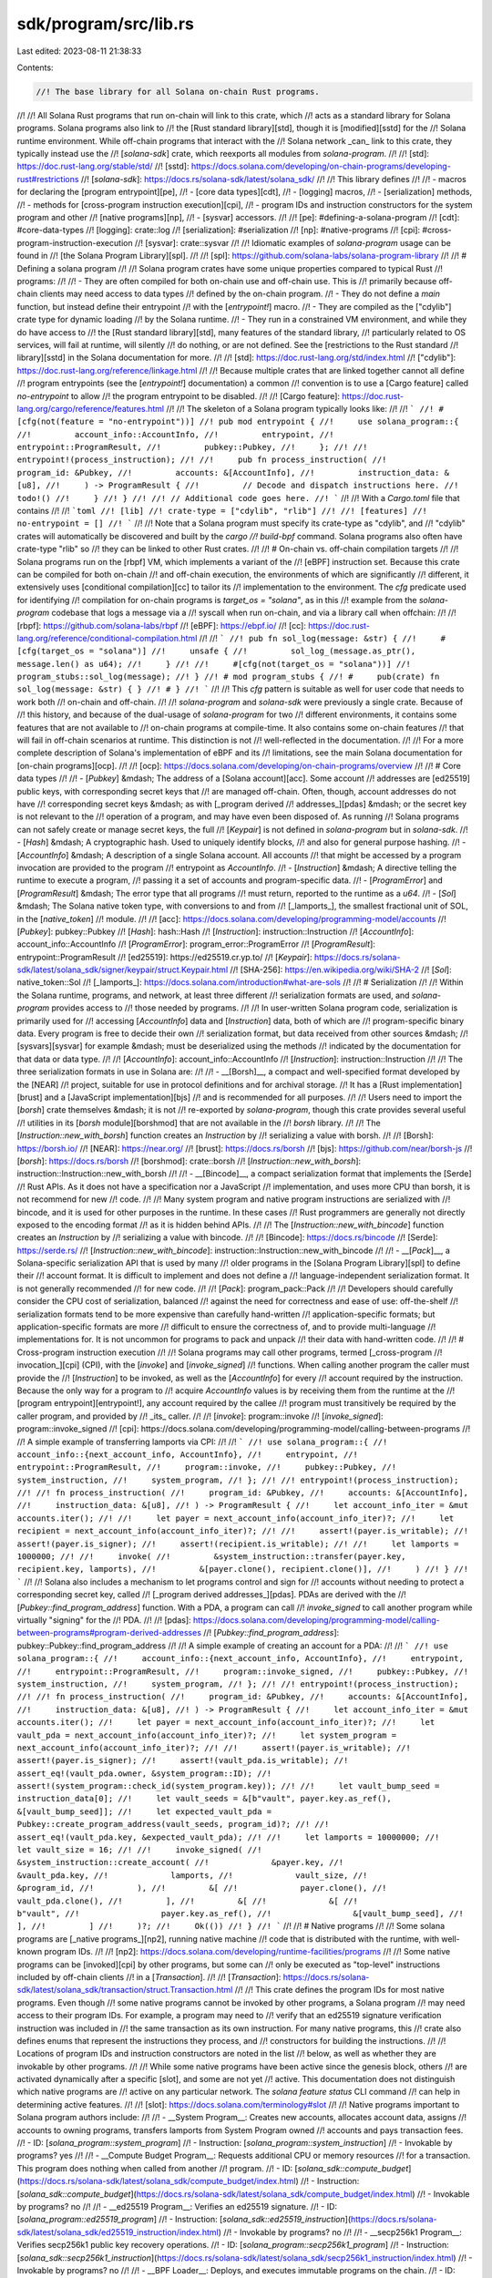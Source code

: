 sdk/program/src/lib.rs
======================

Last edited: 2023-08-11 21:38:33

Contents:

.. code-block:: rs

    //! The base library for all Solana on-chain Rust programs.
//!
//! All Solana Rust programs that run on-chain will link to this crate, which
//! acts as a standard library for Solana programs. Solana programs also link to
//! the [Rust standard library][std], though it is [modified][sstd] for the
//! Solana runtime environment. While off-chain programs that interact with the
//! Solana network _can_ link to this crate, they typically instead use the
//! [`solana-sdk`] crate, which reexports all modules from `solana-program`.
//!
//! [std]: https://doc.rust-lang.org/stable/std/
//! [sstd]: https://docs.solana.com/developing/on-chain-programs/developing-rust#restrictions
//! [`solana-sdk`]: https://docs.rs/solana-sdk/latest/solana_sdk/
//!
//! This library defines
//!
//! - macros for declaring the [program entrypoint][pe],
//! - [core data types][cdt],
//! - [logging] macros,
//! - [serialization] methods,
//! - methods for [cross-program instruction execution][cpi],
//! - program IDs and instruction constructors for the system program and other
//!   [native programs][np],
//! - [sysvar] accessors.
//!
//! [pe]: #defining-a-solana-program
//! [cdt]: #core-data-types
//! [logging]: crate::log
//! [serialization]: #serialization
//! [np]: #native-programs
//! [cpi]: #cross-program-instruction-execution
//! [sysvar]: crate::sysvar
//!
//! Idiomatic examples of `solana-program` usage can be found in
//! [the Solana Program Library][spl].
//!
//! [spl]: https://github.com/solana-labs/solana-program-library
//!
//! # Defining a solana program
//!
//! Solana program crates have some unique properties compared to typical Rust
//! programs:
//!
//! - They are often compiled for both on-chain use and off-chain use. This is
//!   primarily because off-chain clients may need access to data types
//!   defined by the on-chain program.
//! - They do not define a `main` function, but instead define their entrypoint
//!   with the [`entrypoint!`] macro.
//! - They are compiled as the ["cdylib"] crate type for dynamic loading
//!   by the Solana runtime.
//! - They run in a constrained VM environment, and while they do have access to
//!   the [Rust standard library][std], many features of the standard library,
//!   particularly related to OS services, will fail at runtime, will silently
//!   do nothing, or are not defined. See the [restrictions to the Rust standard
//!   library][sstd] in the Solana documentation for more.
//!
//! [std]: https://doc.rust-lang.org/std/index.html
//! ["cdylib"]: https://doc.rust-lang.org/reference/linkage.html
//!
//! Because multiple crates that are linked together cannot all define
//! program entrypoints (see the [`entrypoint!`] documentation) a common
//! convention is to use a [Cargo feature] called `no-entrypoint` to allow
//! the program entrypoint to be disabled.
//!
//! [Cargo feature]: https://doc.rust-lang.org/cargo/reference/features.html
//!
//! The skeleton of a Solana program typically looks like:
//!
//! ```
//! #[cfg(not(feature = "no-entrypoint"))]
//! pub mod entrypoint {
//!     use solana_program::{
//!         account_info::AccountInfo,
//!         entrypoint,
//!         entrypoint::ProgramResult,
//!         pubkey::Pubkey,
//!     };
//!
//!     entrypoint!(process_instruction);
//!
//!     pub fn process_instruction(
//!         program_id: &Pubkey,
//!         accounts: &[AccountInfo],
//!         instruction_data: &[u8],
//!     ) -> ProgramResult {
//!         // Decode and dispatch instructions here.
//!         todo!()
//!     }
//! }
//!
//! // Additional code goes here.
//! ```
//!
//! With a `Cargo.toml` file that contains
//!
//! ```toml
//! [lib]
//! crate-type = ["cdylib", "rlib"]
//!
//! [features]
//! no-entrypoint = []
//! ```
//!
//! Note that a Solana program must specify its crate-type as "cdylib", and
//! "cdylib" crates will automatically be discovered and built by the `cargo
//! build-bpf` command. Solana programs also often have crate-type "rlib" so
//! they can be linked to other Rust crates.
//!
//! # On-chain vs. off-chain compilation targets
//!
//! Solana programs run on the [rbpf] VM, which implements a variant of the
//! [eBPF] instruction set. Because this crate can be compiled for both on-chain
//! and off-chain execution, the environments of which are significantly
//! different, it extensively uses [conditional compilation][cc] to tailor its
//! implementation to the environment. The `cfg` predicate used for identifying
//! compilation for on-chain programs is `target_os = "solana"`, as in this
//! example from the `solana-program` codebase that logs a message via a
//! syscall when run on-chain, and via a library call when offchain:
//!
//! [rbpf]: https://github.com/solana-labs/rbpf
//! [eBPF]: https://ebpf.io/
//! [cc]: https://doc.rust-lang.org/reference/conditional-compilation.html
//!
//! ```
//! pub fn sol_log(message: &str) {
//!     #[cfg(target_os = "solana")]
//!     unsafe {
//!         sol_log_(message.as_ptr(), message.len() as u64);
//!     }
//!
//!     #[cfg(not(target_os = "solana"))]
//!     program_stubs::sol_log(message);
//! }
//! # mod program_stubs {
//! #     pub(crate) fn sol_log(message: &str) { }
//! # }
//! ```
//!
//! This `cfg` pattern is suitable as well for user code that needs to work both
//! on-chain and off-chain.
//!
//! `solana-program` and `solana-sdk` were previously a single crate. Because of
//! this history, and because of the dual-usage of `solana-program` for two
//! different environments, it contains some features that are not available to
//! on-chain programs at compile-time. It also contains some on-chain features
//! that will fail in off-chain scenarios at runtime. This distinction is not
//! well-reflected in the documentation.
//!
//! For a more complete description of Solana's implementation of eBPF and its
//! limitations, see the main Solana documentation for [on-chain programs][ocp].
//!
//! [ocp]: https://docs.solana.com/developing/on-chain-programs/overview
//!
//! # Core data types
//!
//! - [`Pubkey`] &mdash; The address of a [Solana account][acc]. Some account
//!   addresses are [ed25519] public keys, with corresponding secret keys that
//!   are managed off-chain. Often, though, account addresses do not have
//!   corresponding secret keys &mdash; as with [_program derived
//!   addresses_][pdas] &mdash; or the secret key is not relevant to the
//!   operation of a program, and may have even been disposed of. As running
//!   Solana programs can not safely create or manage secret keys, the full
//!   [`Keypair`] is not defined in `solana-program` but in `solana-sdk`.
//! - [`Hash`] &mdash; A cryptographic hash. Used to uniquely identify blocks,
//!   and also for general purpose hashing.
//! - [`AccountInfo`] &mdash; A description of a single Solana account. All accounts
//!   that might be accessed by a program invocation are provided to the program
//!   entrypoint as `AccountInfo`.
//! - [`Instruction`] &mdash; A directive telling the runtime to execute a program,
//!   passing it a set of accounts and program-specific data.
//! - [`ProgramError`] and [`ProgramResult`] &mdash; The error type that all programs
//!   must return, reported to the runtime as a `u64`.
//! - [`Sol`] &mdash; The Solana native token type, with conversions to and from
//!   [_lamports_], the smallest fractional unit of SOL, in the [`native_token`]
//!   module.
//!
//! [acc]: https://docs.solana.com/developing/programming-model/accounts
//! [`Pubkey`]: pubkey::Pubkey
//! [`Hash`]: hash::Hash
//! [`Instruction`]: instruction::Instruction
//! [`AccountInfo`]: account_info::AccountInfo
//! [`ProgramError`]: program_error::ProgramError
//! [`ProgramResult`]: entrypoint::ProgramResult
//! [ed25519]: https://ed25519.cr.yp.to/
//! [`Keypair`]: https://docs.rs/solana-sdk/latest/solana_sdk/signer/keypair/struct.Keypair.html
//! [SHA-256]: https://en.wikipedia.org/wiki/SHA-2
//! [`Sol`]: native_token::Sol
//! [_lamports_]: https://docs.solana.com/introduction#what-are-sols
//!
//! # Serialization
//!
//! Within the Solana runtime, programs, and network, at least three different
//! serialization formats are used, and `solana-program` provides access to
//! those needed by programs.
//!
//! In user-written Solana program code, serialization is primarily used for
//! accessing [`AccountInfo`] data and [`Instruction`] data, both of which are
//! program-specific binary data. Every program is free to decide their own
//! serialization format, but data received from other sources &mdash;
//! [sysvars][sysvar] for example &mdash; must be deserialized using the methods
//! indicated by the documentation for that data or data type.
//!
//! [`AccountInfo`]: account_info::AccountInfo
//! [`Instruction`]: instruction::Instruction
//!
//! The three serialization formats in use in Solana are:
//!
//! - __[Borsh]__, a compact and well-specified format developed by the [NEAR]
//!   project, suitable for use in protocol definitions and for archival storage.
//!   It has a [Rust implementation][brust] and a [JavaScript implementation][bjs]
//!   and is recommended for all purposes.
//!
//!   Users need to import the [`borsh`] crate themselves &mdash; it is not
//!   re-exported by `solana-program`, though this crate provides several useful
//!   utilities in its [`borsh` module][borshmod] that are not available in the
//!   `borsh` library.
//!
//!   The [`Instruction::new_with_borsh`] function creates an `Instruction` by
//!   serializing a value with borsh.
//!
//!   [Borsh]: https://borsh.io/
//!   [NEAR]: https://near.org/
//!   [brust]: https://docs.rs/borsh
//!   [bjs]: https://github.com/near/borsh-js
//!   [`borsh`]: https://docs.rs/borsh
//!   [borshmod]: crate::borsh
//!   [`Instruction::new_with_borsh`]: instruction::Instruction::new_with_borsh
//!
//! - __[Bincode]__, a compact serialization format that implements the [Serde]
//!   Rust APIs. As it does not have a specification nor a JavaScript
//!   implementation, and uses more CPU than borsh, it is not recommend for new
//!   code.
//!
//!   Many system program and native program instructions are serialized with
//!   bincode, and it is used for other purposes in the runtime. In these cases
//!   Rust programmers are generally not directly exposed to the encoding format
//!   as it is hidden behind APIs.
//!
//!   The [`Instruction::new_with_bincode`] function creates an `Instruction` by
//!   serializing a value with bincode.
//!
//!   [Bincode]: https://docs.rs/bincode
//!   [Serde]: https://serde.rs/
//!   [`Instruction::new_with_bincode`]: instruction::Instruction::new_with_bincode
//!
//! - __[`Pack`]__, a Solana-specific serialization API that is used by many
//!   older programs in the [Solana Program Library][spl] to define their
//!   account format. It is difficult to implement and does not define a
//!   language-independent serialization format. It is not generally recommended
//!   for new code.
//!
//!   [`Pack`]: program_pack::Pack
//!
//! Developers should carefully consider the CPU cost of serialization, balanced
//! against the need for correctness and ease of use: off-the-shelf
//! serialization formats tend to be more expensive than carefully hand-written
//! application-specific formats; but application-specific formats are more
//! difficult to ensure the correctness of, and to provide multi-language
//! implementations for. It is not uncommon for programs to pack and unpack
//! their data with hand-written code.
//!
//! # Cross-program instruction execution
//!
//! Solana programs may call other programs, termed [_cross-program
//! invocation_][cpi] (CPI), with the [`invoke`] and [`invoke_signed`]
//! functions. When calling another program the caller must provide the
//! [`Instruction`] to be invoked, as well as the [`AccountInfo`] for every
//! account required by the instruction. Because the only way for a program to
//! acquire `AccountInfo` values is by receiving them from the runtime at the
//! [program entrypoint][entrypoint!], any account required by the callee
//! program must transitively be required by the caller program, and provided by
//! _its_ caller.
//!
//! [`invoke`]: program::invoke
//! [`invoke_signed`]: program::invoke_signed
//! [cpi]: https://docs.solana.com/developing/programming-model/calling-between-programs
//!
//! A simple example of transferring lamports via CPI:
//!
//! ```
//! use solana_program::{
//!     account_info::{next_account_info, AccountInfo},
//!     entrypoint,
//!     entrypoint::ProgramResult,
//!     program::invoke,
//!     pubkey::Pubkey,
//!     system_instruction,
//!     system_program,
//! };
//!
//! entrypoint!(process_instruction);
//!
//! fn process_instruction(
//!     program_id: &Pubkey,
//!     accounts: &[AccountInfo],
//!     instruction_data: &[u8],
//! ) -> ProgramResult {
//!     let account_info_iter = &mut accounts.iter();
//!
//!     let payer = next_account_info(account_info_iter)?;
//!     let recipient = next_account_info(account_info_iter)?;
//!
//!     assert!(payer.is_writable);
//!     assert!(payer.is_signer);
//!     assert!(recipient.is_writable);
//!
//!     let lamports = 1000000;
//!
//!     invoke(
//!         &system_instruction::transfer(payer.key, recipient.key, lamports),
//!         &[payer.clone(), recipient.clone()],
//!     )
//! }
//! ```
//!
//! Solana also includes a mechanism to let programs control and sign for
//! accounts without needing to protect a corresponding secret key, called
//! [_program derived addresses_][pdas]. PDAs are derived with the
//! [`Pubkey::find_program_address`] function. With a PDA, a program can call
//! `invoke_signed` to call another program while virtually "signing" for the
//! PDA.
//!
//! [pdas]: https://docs.solana.com/developing/programming-model/calling-between-programs#program-derived-addresses
//! [`Pubkey::find_program_address`]: pubkey::Pubkey::find_program_address
//!
//! A simple example of creating an account for a PDA:
//!
//! ```
//! use solana_program::{
//!     account_info::{next_account_info, AccountInfo},
//!     entrypoint,
//!     entrypoint::ProgramResult,
//!     program::invoke_signed,
//!     pubkey::Pubkey,
//!     system_instruction,
//!     system_program,
//! };
//!
//! entrypoint!(process_instruction);
//!
//! fn process_instruction(
//!     program_id: &Pubkey,
//!     accounts: &[AccountInfo],
//!     instruction_data: &[u8],
//! ) -> ProgramResult {
//!     let account_info_iter = &mut accounts.iter();
//!     let payer = next_account_info(account_info_iter)?;
//!     let vault_pda = next_account_info(account_info_iter)?;
//!     let system_program = next_account_info(account_info_iter)?;
//!
//!     assert!(payer.is_writable);
//!     assert!(payer.is_signer);
//!     assert!(vault_pda.is_writable);
//!     assert_eq!(vault_pda.owner, &system_program::ID);
//!     assert!(system_program::check_id(system_program.key));
//!
//!     let vault_bump_seed = instruction_data[0];
//!     let vault_seeds = &[b"vault", payer.key.as_ref(), &[vault_bump_seed]];
//!     let expected_vault_pda = Pubkey::create_program_address(vault_seeds, program_id)?;
//!
//!     assert_eq!(vault_pda.key, &expected_vault_pda);
//!
//!     let lamports = 10000000;
//!     let vault_size = 16;
//!
//!     invoke_signed(
//!         &system_instruction::create_account(
//!             &payer.key,
//!             &vault_pda.key,
//!             lamports,
//!             vault_size,
//!             &program_id,
//!         ),
//!         &[
//!             payer.clone(),
//!             vault_pda.clone(),
//!         ],
//!         &[
//!             &[
//!                 b"vault",
//!                 payer.key.as_ref(),
//!                 &[vault_bump_seed],
//!             ],
//!         ]
//!     )?;
//!     Ok(())
//! }
//! ```
//!
//! # Native programs
//!
//! Some solana programs are [_native programs_][np2], running native machine
//! code that is distributed with the runtime, with well-known program IDs.
//!
//! [np2]: https://docs.solana.com/developing/runtime-facilities/programs
//!
//! Some native programs can be [invoked][cpi] by other programs, but some can
//! only be executed as "top-level" instructions included by off-chain clients
//! in a [`Transaction`].
//!
//! [`Transaction`]: https://docs.rs/solana-sdk/latest/solana_sdk/transaction/struct.Transaction.html
//!
//! This crate defines the program IDs for most native programs. Even though
//! some native programs cannot be invoked by other programs, a Solana program
//! may need access to their program IDs. For example, a program may need to
//! verify that an ed25519 signature verification instruction was included in
//! the same transaction as its own instruction. For many native programs, this
//! crate also defines enums that represent the instructions they process, and
//! constructors for building the instructions.
//!
//! Locations of program IDs and instruction constructors are noted in the list
//! below, as well as whether they are invokable by other programs.
//!
//! While some native programs have been active since the genesis block, others
//! are activated dynamically after a specific [slot], and some are not yet
//! active. This documentation does not distinguish which native programs are
//! active on any particular network. The `solana feature status` CLI command
//! can help in determining active features.
//!
//! [slot]: https://docs.solana.com/terminology#slot
//!
//! Native programs important to Solana program authors include:
//!
//! - __System Program__: Creates new accounts, allocates account data, assigns
//!   accounts to owning programs, transfers lamports from System Program owned
//!   accounts and pays transaction fees.
//!   - ID: [`solana_program::system_program`]
//!   - Instruction: [`solana_program::system_instruction`]
//!   - Invokable by programs? yes
//!
//! - __Compute Budget Program__: Requests additional CPU or memory resources
//!   for a transaction. This program does nothing when called from another
//!   program.
//!   - ID: [`solana_sdk::compute_budget`](https://docs.rs/solana-sdk/latest/solana_sdk/compute_budget/index.html)
//!   - Instruction: [`solana_sdk::compute_budget`](https://docs.rs/solana-sdk/latest/solana_sdk/compute_budget/index.html)
//!   - Invokable by programs? no
//!
//! - __ed25519 Program__: Verifies an ed25519 signature.
//!   - ID: [`solana_program::ed25519_program`]
//!   - Instruction: [`solana_sdk::ed25519_instruction`](https://docs.rs/solana-sdk/latest/solana_sdk/ed25519_instruction/index.html)
//!   - Invokable by programs? no
//!
//! - __secp256k1 Program__: Verifies secp256k1 public key recovery operations.
//!   - ID: [`solana_program::secp256k1_program`]
//!   - Instruction: [`solana_sdk::secp256k1_instruction`](https://docs.rs/solana-sdk/latest/solana_sdk/secp256k1_instruction/index.html)
//!   - Invokable by programs? no
//!
//! - __BPF Loader__: Deploys, and executes immutable programs on the chain.
//!   - ID: [`solana_program::bpf_loader`]
//!   - Instruction: [`solana_program::loader_instruction`]
//!   - Invokable by programs? yes
//!
//! - __Upgradable BPF Loader__: Deploys, upgrades, and executes upgradable
//!   programs on the chain.
//!   - ID: [`solana_program::bpf_loader_upgradeable`]
//!   - Instruction: [`solana_program::loader_upgradeable_instruction`]
//!   - Invokable by programs? yes
//!
//! - __Deprecated BPF Loader__: Deploys, and executes immutable programs on the
//!   chain.
//!   - ID: [`solana_program::bpf_loader_deprecated`]
//!   - Instruction: [`solana_program::loader_instruction`]
//!   - Invokable by programs? yes
//!
//! [lut]: https://docs.solana.com/proposals/versioned-transactions

#![allow(incomplete_features)]
#![cfg_attr(RUSTC_WITH_SPECIALIZATION, feature(specialization))]
#![cfg_attr(RUSTC_NEEDS_PROC_MACRO_HYGIENE, feature(proc_macro_hygiene))]

// Allows macro expansion of `use ::solana_program::*` to work within this crate
extern crate self as solana_program;

pub mod account_info;
pub mod address_lookup_table_account;
pub mod alt_bn128;
pub(crate) mod atomic_u64;
pub mod big_mod_exp;
pub mod blake3;
pub mod borsh;
pub mod borsh0_10;
pub mod borsh0_9;
pub mod bpf_loader;
pub mod bpf_loader_deprecated;
pub mod bpf_loader_upgradeable;
pub mod clock;
pub mod debug_account_data;
pub mod decode_error;
pub mod ed25519_program;
pub mod entrypoint;
pub mod entrypoint_deprecated;
pub mod epoch_rewards;
pub mod epoch_schedule;
pub mod feature;
pub mod fee_calculator;
pub mod hash;
pub mod incinerator;
pub mod instruction;
pub mod keccak;
pub mod lamports;
pub mod last_restart_slot;
pub mod loader_instruction;
pub mod loader_upgradeable_instruction;
pub mod loader_v4;
pub mod loader_v4_instruction;
pub mod log;
pub mod message;
pub mod native_token;
pub mod nonce;
pub mod program;
pub mod program_error;
pub mod program_memory;
pub mod program_option;
pub mod program_pack;
pub mod program_stubs;
pub mod program_utils;
pub mod pubkey;
pub mod rent;
pub mod sanitize;
pub mod secp256k1_program;
pub mod secp256k1_recover;
pub mod serde_varint;
pub mod serialize_utils;
pub mod short_vec;
pub mod slot_hashes;
pub mod slot_history;
pub mod stable_layout;
pub mod stake;
pub mod stake_history;
pub mod syscalls;
pub mod system_instruction;
pub mod system_program;
pub mod sysvar;
pub mod vote;
pub mod wasm;

#[cfg(target_os = "solana")]
pub use solana_sdk_macro::wasm_bindgen_stub as wasm_bindgen;
/// Re-export of [wasm-bindgen].
///
/// [wasm-bindgen]: https://rustwasm.github.io/docs/wasm-bindgen/
#[cfg(not(target_os = "solana"))]
pub use wasm_bindgen::prelude::wasm_bindgen;

/// The [config native program][np].
///
/// [np]: https://docs.solana.com/developing/runtime-facilities/programs#config-program
pub mod config {
    pub mod program {
        crate::declare_id!("Config1111111111111111111111111111111111111");
    }
}

/// A vector of Solana SDK IDs.
pub mod sdk_ids {
    use {
        crate::{
            bpf_loader, bpf_loader_deprecated, bpf_loader_upgradeable, config, ed25519_program,
            feature, incinerator, secp256k1_program, solana_program::pubkey::Pubkey, stake,
            system_program, sysvar, vote,
        },
        lazy_static::lazy_static,
    };

    lazy_static! {
        pub static ref SDK_IDS: Vec<Pubkey> = {
            let mut sdk_ids = vec![
                ed25519_program::id(),
                secp256k1_program::id(),
                system_program::id(),
                sysvar::id(),
                bpf_loader::id(),
                bpf_loader_upgradeable::id(),
                incinerator::id(),
                config::program::id(),
                vote::program::id(),
                feature::id(),
                bpf_loader_deprecated::id(),
                #[allow(deprecated)]
                stake::config::id(),
            ];
            sdk_ids.extend(sysvar::ALL_IDS.iter());
            sdk_ids
        };
    }
}

/// Same as [`declare_id`] except that it reports that this ID has been deprecated.
pub use solana_sdk_macro::program_declare_deprecated_id as declare_deprecated_id;
/// Convenience macro to declare a static public key and functions to interact with it.
///
/// Input: a single literal base58 string representation of a program's ID.
///
/// # Example
///
/// ```
/// # // wrapper is used so that the macro invocation occurs in the item position
/// # // rather than in the statement position which isn't allowed.
/// use std::str::FromStr;
/// use solana_program::{declare_id, pubkey::Pubkey};
///
/// # mod item_wrapper {
/// #   use solana_program::declare_id;
/// declare_id!("My11111111111111111111111111111111111111111");
/// # }
/// # use item_wrapper::id;
///
/// let my_id = Pubkey::from_str("My11111111111111111111111111111111111111111").unwrap();
/// assert_eq!(id(), my_id);
/// ```
pub use solana_sdk_macro::program_declare_id as declare_id;
/// Convenience macro to define a static public key.
///
/// Input: a single literal base58 string representation of a Pubkey.
///
/// # Example
///
/// ```
/// use std::str::FromStr;
/// use solana_program::{pubkey, pubkey::Pubkey};
///
/// static ID: Pubkey = pubkey!("My11111111111111111111111111111111111111111");
///
/// let my_id = Pubkey::from_str("My11111111111111111111111111111111111111111").unwrap();
/// assert_eq!(ID, my_id);
/// ```
pub use solana_sdk_macro::program_pubkey as pubkey;

#[macro_use]
extern crate serde_derive;

#[macro_use]
extern crate solana_frozen_abi_macro;

/// Convenience macro for doing integer division where the operation's safety
/// can be checked at compile-time.
///
/// Since `unchecked_div_by_const!()` is supposed to fail at compile-time, abuse
/// doctests to cover failure modes
///
/// # Examples
///
/// Literal denominator div-by-zero fails:
///
/// ```compile_fail
/// # use solana_program::unchecked_div_by_const;
/// # fn main() {
/// let _ = unchecked_div_by_const!(10, 0);
/// # }
/// ```
///
/// Const denominator div-by-zero fails:
///
/// ```compile_fail
/// # use solana_program::unchecked_div_by_const;
/// # fn main() {
/// const D: u64 = 0;
/// let _ = unchecked_div_by_const!(10, D);
/// # }
/// ```
///
/// Non-const denominator fails:
///
/// ```compile_fail
/// # use solana_program::unchecked_div_by_const;
/// # fn main() {
/// let d = 0;
/// let _ = unchecked_div_by_const!(10, d);
/// # }
/// ```
///
/// Literal denominator div-by-zero fails:
///
/// ```compile_fail
/// # use solana_program::unchecked_div_by_const;
/// # fn main() {
/// const N: u64 = 10;
/// let _ = unchecked_div_by_const!(N, 0);
/// # }
/// ```
///
/// Const denominator div-by-zero fails:
///
/// ```compile_fail
/// # use solana_program::unchecked_div_by_const;
/// # fn main() {
/// const N: u64 = 10;
/// const D: u64 = 0;
/// let _ = unchecked_div_by_const!(N, D);
/// # }
/// ```
///
/// Non-const denominator fails:
///
/// ```compile_fail
/// # use solana_program::unchecked_div_by_const;
/// # fn main() {
/// # const N: u64 = 10;
/// let d = 0;
/// let _ = unchecked_div_by_const!(N, d);
/// # }
/// ```
///
/// Literal denominator div-by-zero fails:
///
/// ```compile_fail
/// # use solana_program::unchecked_div_by_const;
/// # fn main() {
/// let n = 10;
/// let _ = unchecked_div_by_const!(n, 0);
/// # }
/// ```
///
/// Const denominator div-by-zero fails:
///
/// ```compile_fail
/// # use solana_program::unchecked_div_by_const;
/// # fn main() {
/// let n = 10;
/// const D: u64 = 0;
/// let _ = unchecked_div_by_const!(n, D);
/// # }
/// ```
///
/// Non-const denominator fails:
///
/// ```compile_fail
/// # use solana_program::unchecked_div_by_const;
/// # fn main() {
/// let n = 10;
/// let d = 0;
/// let _ = unchecked_div_by_const!(n, d);
/// # }
/// ```
#[macro_export]
macro_rules! unchecked_div_by_const {
    ($num:expr, $den:expr) => {{
        // Ensure the denominator is compile-time constant
        let _ = [(); ($den - $den) as usize];
        // Compile-time constant integer div-by-zero passes for some reason
        // when invoked from a compilation unit other than that where this
        // macro is defined. Do an explicit zero-check for now. Sorry about the
        // ugly error messages!
        // https://users.rust-lang.org/t/unexpected-behavior-of-compile-time-integer-div-by-zero-check-in-declarative-macro/56718
        let _ = [(); ($den as usize) - 1];
        #[allow(clippy::integer_arithmetic)]
        let quotient = $num / $den;
        quotient
    }};
}

// This module is purposefully listed after all other exports: because of an
// interaction within rustdoc between the reexports inside this module of
// `solana_program`'s top-level modules, and `solana_sdk`'s glob re-export of
// `solana_program`'s top-level modules, if this module is not lexically last
// rustdoc fails to generate documentation for the re-exports within
// `solana_sdk`.
#[cfg(not(target_os = "solana"))]
pub mod example_mocks;

#[cfg(test)]
mod tests {
    use super::unchecked_div_by_const;

    #[test]
    fn test_unchecked_div_by_const() {
        const D: u64 = 2;
        const N: u64 = 10;
        let n = 10;
        assert_eq!(unchecked_div_by_const!(10, 2), 5);
        assert_eq!(unchecked_div_by_const!(N, 2), 5);
        assert_eq!(unchecked_div_by_const!(n, 2), 5);
        assert_eq!(unchecked_div_by_const!(10, D), 5);
        assert_eq!(unchecked_div_by_const!(N, D), 5);
        assert_eq!(unchecked_div_by_const!(n, D), 5);
    }
}


